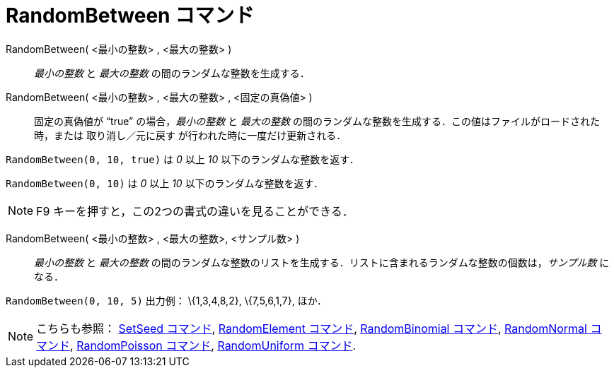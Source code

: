 = RandomBetween コマンド
ifdef::env-github[:imagesdir: /ja/modules/ROOT/assets/images]

RandomBetween( <最小の整数> , <最大の整数> )::
  _最小の整数_ と _最大の整数_ の間のランダムな整数を生成する．
RandomBetween( <最小の整数> , <最大の整数> , <固定の真偽値> )::
  固定の真偽値が “true” の場合，_最小の整数_ と _最大の整数_
  の間のランダムな整数を生成する．この値はファイルがロードされた時，または 取り消し／元に戻す
  が行われた時に一度だけ更新される．

[EXAMPLE]
====

`++RandomBetween(0, 10, true)++` は _0_ 以上 _10_ 以下のランダムな整数を返す．

====

[EXAMPLE]
====

`++RandomBetween(0, 10)++` は _0_ 以上 _10_ 以下のランダムな整数を返す．

====

[NOTE]
====

[.kcode]#F9# キーを押すと，この2つの書式の違いを見ることができる．

====

RandomBetween( <最小の整数> , <最大の整数>, <サンプル数> )::
  _最小の整数_ と _最大の整数_
  の間のランダムな整数のリストを生成する．リストに含まれるランダムな整数の個数は，_サンプル数_ になる．

[EXAMPLE]
====

`++RandomBetween(0, 10, 5)++` 出力例： \{1,3,4,8,2}, \{7,5,6,1,7}, ほか．

====

[NOTE]
====

こちらも参照： xref:/commands/SetSeed.adoc[SetSeed コマンド], xref:/commands/RandomElement.adoc[RandomElement コマンド],
xref:/commands/RandomBinomial.adoc[RandomBinomial コマンド], xref:/commands/RandomNormal.adoc[RandomNormal コマンド],
xref:/commands/RandomPoisson.adoc[RandomPoisson コマンド], xref:/commands/RandomUniform.adoc[RandomUniform コマンド].

====
